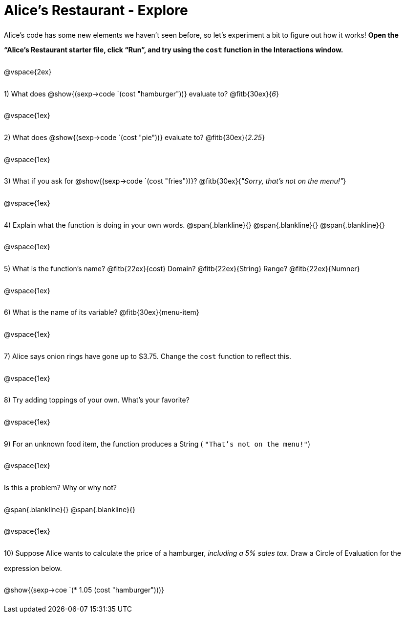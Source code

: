 = Alice's Restaurant - Explore

++++
<style>
#content :not(.openblock.acknowledgment) p { line-height: 23pt; }
</style>
++++

Alice's code has some new elements we haven't seen before, so let's experiment a bit to figure out how it works!  *Open the “Alice's Restaurant starter file, click “Run”, and try using the `cost` function in the Interactions window.*

@vspace{2ex}

1) What does @show{(sexp->code `(cost "hamburger"))} evaluate to? @fitb{30ex}{_6_}

@vspace{1ex}

2) What does @show{(sexp->code `(cost "pie"))} evaluate to? @fitb{30ex}{_2.25_}

@vspace{1ex}

3) What if you ask for @show{(sexp->code `(cost "fries"))}? @fitb{30ex}{___"Sorry, that's not on the menu!"___}

@vspace{1ex}

4) Explain what the function is doing in your own words.
@span{.blankline}{}
@span{.blankline}{}
@span{.blankline}{}

@vspace{1ex}

5) What is the function's name? @fitb{22ex}{cost} Domain? @fitb{22ex}{String} Range? @fitb{22ex}{Numner}

@vspace{1ex}

6) What is the name of its variable? @fitb{30ex}{menu-item}

@vspace{1ex}

7) Alice says onion rings have gone up to $3.75. Change the `cost` function to reflect this.

@vspace{1ex}

8) Try adding toppings of your own. What's your favorite?

@vspace{1ex}

9) For an unknown food item, the function produces a String
( `"That's not on the menu!"`)

@vspace{1ex}

Is this a problem? Why or why not?

@span{.blankline}{}
@span{.blankline}{}

@vspace{1ex}

10) Suppose Alice wants to calculate the price of a hamburger, _including a 5% sales tax_. Draw a Circle of Evaluation for the expression below.

@show{(sexp->coe `(* 1.05 (cost "hamburger")))}
